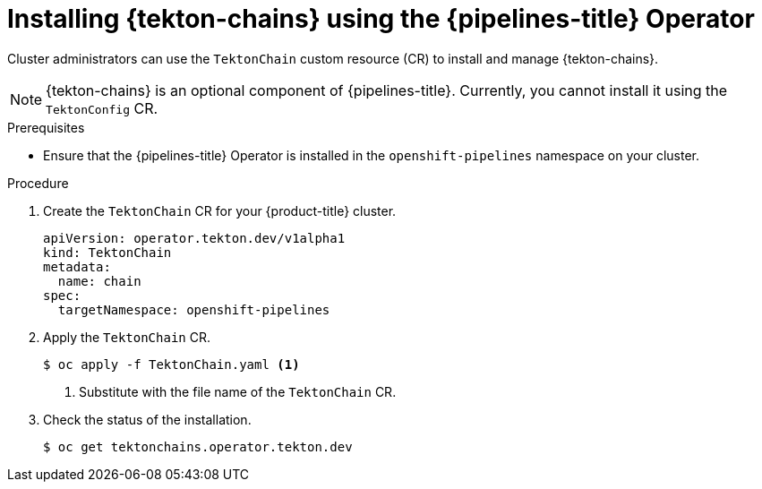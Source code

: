 // This module is included in the following assembly:
//
// *cicd/pipelines/using-tekton-chains-for-pipelines-supply-chain-security.adoc

:_mod-docs-content-type: PROCEDURE
[id="installing-tekton-chains-using-pipelines-operator_{context}"]
= Installing {tekton-chains} using the {pipelines-title} Operator

Cluster administrators can use the `TektonChain` custom resource (CR) to install and manage {tekton-chains}.

[NOTE]
====
{tekton-chains} is an optional component of {pipelines-title}. Currently, you cannot install it using the `TektonConfig` CR.
====

[discrete]

.Prerequisites
* Ensure that the {pipelines-title} Operator is installed in the `openshift-pipelines` namespace on your cluster.

[discrete]

.Procedure

. Create the `TektonChain` CR for your {product-title} cluster.
+
[source,yaml]
----
apiVersion: operator.tekton.dev/v1alpha1
kind: TektonChain
metadata:
  name: chain
spec:
  targetNamespace: openshift-pipelines
----

. Apply the `TektonChain` CR.
+
[source,terminal]
----
$ oc apply -f TektonChain.yaml <1>
----
+
<1> Substitute with the file name of the `TektonChain` CR.

. Check the status of the installation.
+
[source,terminal]
----
$ oc get tektonchains.operator.tekton.dev
----

